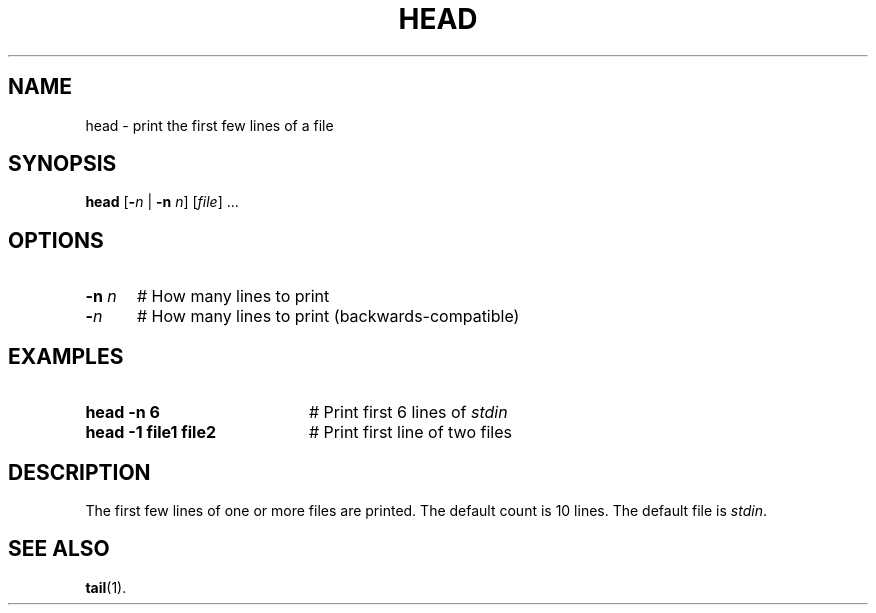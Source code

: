 .TH HEAD 1
.SH NAME
head \- print the first few lines of a file
.SH SYNOPSIS
\fBhead\fR [\fB\-\fIn\fR | \fB\-n\fR \fIn\fR]\fR [\fIfile\fR] ...\fR
.br
.de FL
.TP
\\fB\\$1\\fR
\\$2
..
.de EX
.TP 20
\\fB\\$1\\fR
# \\$2
..
.SH OPTIONS
.TP 5
.B \-n \fIn\fR
# How many lines to print
.TP 5
.B \-\fIn\fR
# How many lines to print (backwards-compatible)
.SH EXAMPLES
.TP 20
.B head \-n 6
# Print first 6 lines of \fIstdin\fR
.TP 20
.B head \-1 file1 file2
# Print first line of two files
.SH DESCRIPTION
.PP
The first few lines of one or more files are printed.
The default count is 10 lines.
The default file is \fIstdin\fR.
.SH "SEE ALSO"
.BR tail (1).
